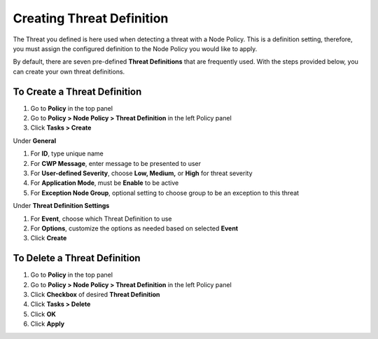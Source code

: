 Creating Threat Definition
==========================
 
The Threat you defined is here used when detecting a threat with a Node Policy.
This is a definition setting, therefore, you must assign the configured definition to the Node Policy you would like to apply. 

By default, there are seven pre-defined **Threat Definitions** that are frequently used. With the steps provided below, you can create your own threat definitions.

To Create a Threat Definition
-----------------------------

#. Go to **Policy** in the top panel
#. Go to **Policy > Node Policy > Threat Definition** in the left Policy panel
#. Click **Tasks > Create**

Under **General**

#. For **ID**, type unique name
#. For **CWP Message**, enter message to be presented to user
#. For **User-defined Severity**, choose **Low, Medium,** or **High** for threat severity
#. For **Application Mode**, must be **Enable** to be active
#. For **Exception Node Group**, optional setting to choose group to be an exception to this threat

Under **Threat Definition Settings**

#. For **Event**, choose which Threat Definition to use
#. For **Options**, customize the options as needed based on selected **Event**
#. Click **Create**

To Delete a Threat Definition
-----------------------------

#. Go to **Policy** in the top panel
#. Go to **Policy > Node Policy > Threat Definition** in the left Policy panel
#. Click **Checkbox** of desired **Threat Definition**
#. Click **Tasks > Delete**
#. Click **OK**
#. Click **Apply**
